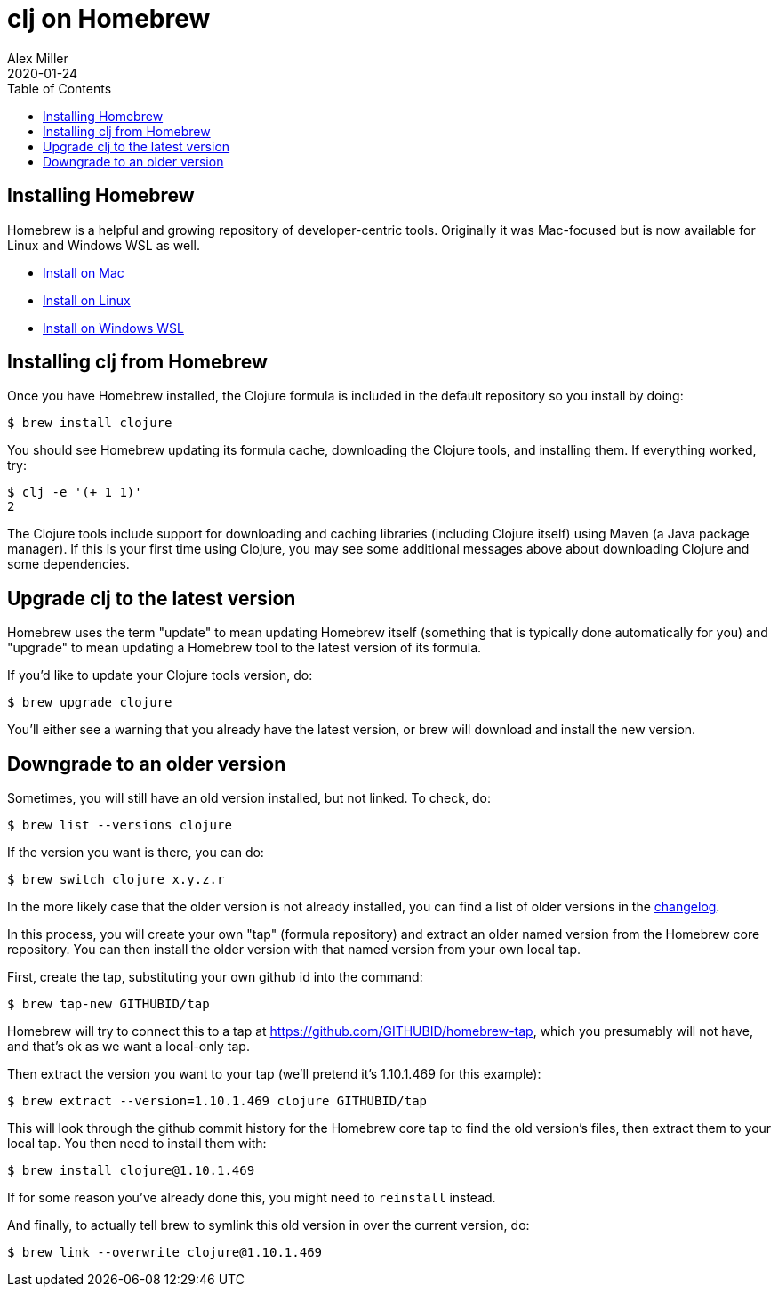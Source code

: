 = clj on Homebrew
Alex Miller
2020-01-24
:type: reference
:toc: macro
:icons: font

ifdef::env-github,env-browser[:outfilesuffix: .adoc]

toc::[]

== Installing Homebrew

Homebrew is a helpful and growing repository of developer-centric tools. Originally it was Mac-focused but is now available for Linux and Windows WSL as well.

* https://docs.brew.sh/Installation[Install on Mac]
* https://docs.brew.sh/Homebrew-on-Linux[Install on Linux]
* https://docs.brew.sh/Homebrew-on-Linux[Install on Windows WSL]

== Installing clj from Homebrew

Once you have Homebrew installed, the Clojure formula is included in the default repository so you install by doing:

[source]
----
$ brew install clojure
----

You should see Homebrew updating its formula cache, downloading the Clojure tools, and installing them. If everything worked, try:

[source]
----
$ clj -e '(+ 1 1)'
2
----

The Clojure tools include support for downloading and caching libraries (including Clojure itself) using Maven (a Java package manager). If this is your first time using Clojure, you may see some additional messages above about downloading Clojure and some dependencies.

== Upgrade clj to the latest version

Homebrew uses the term "update" to mean updating Homebrew itself (something that is typically done automatically for you) and "upgrade" to mean updating a Homebrew tool to the latest version of its formula.

If you'd like to update your Clojure tools version, do:

[source]
----
$ brew upgrade clojure
----

You'll either see a warning that you already have the latest version, or brew will download and install the new version.

== Downgrade to an older version

Sometimes, you will still have an old version installed, but not linked. To check, do:

[source]
----
$ brew list --versions clojure
----

If the version you want is there, you can do:

[source]
----
$ brew switch clojure x.y.z.r
----

In the more likely case that the older version is not already installed, you can find a list of older versions in the https://github.com/clojure/brew-install/blob/1.10.1/CHANGELOG.md[changelog].

In this process, you will create your own "tap" (formula repository) and extract an older named version from the Homebrew core repository. You can then install the older version with that named version from your own local tap.

First, create the tap, substituting your own github id into the command:

[source]
----
$ brew tap-new GITHUBID/tap
----

Homebrew will try to connect this to a tap at https://github.com/GITHUBID/homebrew-tap, which you presumably will not have, and that's ok as we want a local-only tap.

Then extract the version you want to your tap (we'll pretend it's 1.10.1.469 for this example):

[source]
----
$ brew extract --version=1.10.1.469 clojure GITHUBID/tap
----

This will look through the github commit history for the Homebrew core tap to find the old version's files, then extract them to your local tap. You then need to install them with:

[source]
----
$ brew install clojure@1.10.1.469
----

If for some reason you've already done this, you might need to `reinstall` instead.

And finally, to actually tell brew to symlink this old version in over the current version, do:

[source]
----
$ brew link --overwrite clojure@1.10.1.469
----







